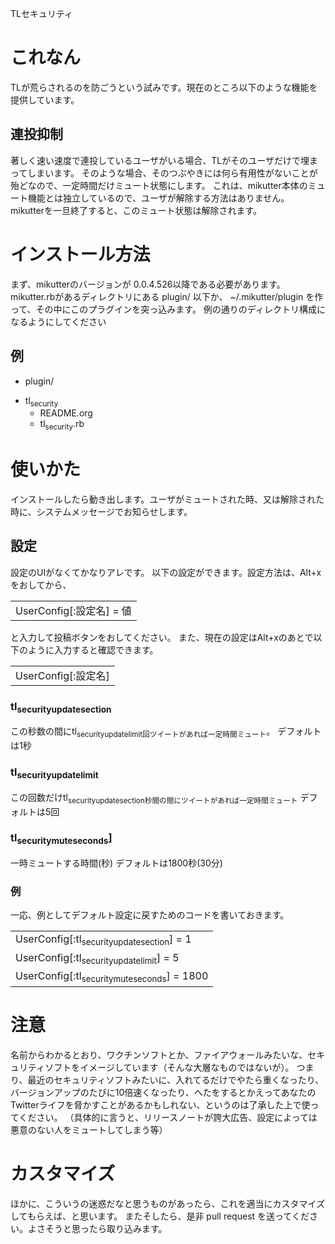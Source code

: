 TLセキュリティ

* これなん
  TLが荒らされるのを防ごうという試みです。現在のところ以下のような機能を提供しています。

** 連投抑制
   著しく速い速度で連投しているユーザがいる場合、TLがそのユーザだけで埋まってしまいます。
   そのような場合、そのつぶやきには何ら有用性がないことが殆どなので、一定時間だけミュート状態にします。
   これは、mikutter本体のミュート機能とは独立しているので、ユーザが解除する方法はありません。
   mikutterを一旦終了すると、このミュート状態は解除されます。

* インストール方法
  まず、mikutterのバージョンが 0.0.4.526以降である必要があります。
  mikutter.rbがあるディレクトリにある plugin/ 以下か、 ~/.mikutter/plugin を作って、その中にこのプラグインを突っ込みます。
  例の通りのディレクトリ構成になるようにしてください

** 例
   - plugin/
  - tl_security
    - README.org
    - tl_security.rb

* 使いかた
  インストールしたら動き出します。ユーザがミュートされた時、又は解除された時に、システムメッセージでお知らせします。

** 設定
   設定のUIがなくてかなりアレです。
   以下の設定ができます。設定方法は、Alt+xをおしてから、
   | UserConfig[:設定名] = 値
   と入力して投稿ボタンをおしてください。
   また、現在の設定はAlt+xのあとで以下のように入力すると確認できます。
   | UserConfig[:設定名]

*** tl_security_update_section
   この秒数の間にtl_security_update_limit回ツイートがあれば一定時間ミュート。
   デフォルトは1秒

*** tl_security_update_limit
    この回数だけtl_security_update_section秒間の間にツイートがあれば一定時間ミュート
    デフォルトは5回

*** tl_security_mute_seconds]
    一時ミュートする時間(秒)
    デフォルトは1800秒(30分)

*** 例
    一応、例としてデフォルト設定に戻すためのコードを書いておきます。
    | UserConfig[:tl_security_update_section] = 1
    | UserConfig[:tl_security_update_limit] = 5
    | UserConfig[:tl_security_mute_seconds] = 1800

* 注意
  名前からわかるとおり、ワクチンソフトとか、ファイアウォールみたいな、セキュリティソフトをイメージしています（そんな大層なものではないが）。
  つまり、最近のセキュリティソフトみたいに、入れてるだけでやたら重くなったり、バージョンアップのたびに10倍速くなったり、へたをするとかえってあなたのTwitterライフを脅かすことがあるかもしれない、というのは了承した上で使ってください。
  （具体的に言うと、リリースノートが誇大広告、設定によっては悪意のない人をミュートしてしまう等）

* カスタマイズ
  ほかに、こういうの迷惑だなと思うものがあったら、これを適当にカスタマイズしてもらえば、と思います。
  またそしたら、是非 pull request を送ってください。よさそうと思ったら取り込みます。
